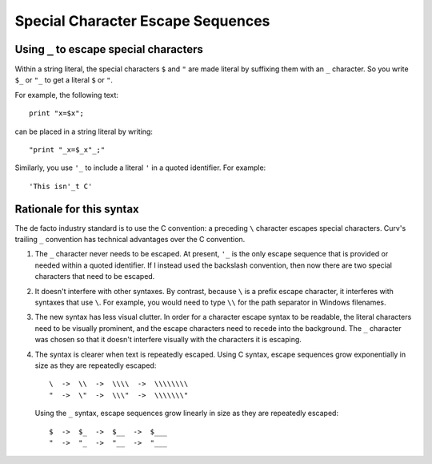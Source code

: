 Special Character Escape Sequences
==================================

Using ``_`` to escape special characters
----------------------------------------
Within a string literal, the special characters ``$`` and ``"``
are made literal by suffixing them with an ``_`` character.
So you write ``$_`` or ``"_`` to get a literal ``$`` or ``"``.

For example, the following text::

    print "x=$x";

can be placed in a string literal by writing::

    "print "_x=$_x"_;"

Similarly, you use ``'_`` to include a literal ``'`` in a quoted
identifier. For example::

    'This isn'_t C'

Rationale for this syntax
-------------------------
The de facto industry standard is to use the C convention: a preceding ``\``
character escapes special characters. Curv's trailing ``_`` convention has
technical advantages over the C convention.

1. The ``_`` character never needs to be escaped.
   At present, ``'_`` is the only escape sequence that is provided or needed
   within a quoted identifier. If I instead used the backslash convention,
   then now there are two special characters that need to be escaped.

2. It doesn't interfere with other syntaxes.
   By contrast, because ``\`` is a prefix escape character, it interferes
   with syntaxes that use ``\``. For example, you would need to type ``\\``
   for the path separator in Windows filenames.

3. The new syntax has less visual clutter.
   In order for a character escape syntax to be readable, the literal
   characters need to be visually prominent, and the escape characters
   need to recede into the background.
   The ``_`` character was chosen so that it doesn't interfere visually
   with the characters it is escaping.

4. The syntax is clearer when text is repeatedly escaped.
   Using C syntax, escape sequences grow exponentially in size as they
   are repeatedly escaped::

       \  ->  \\  ->  \\\\  ->  \\\\\\\\
       "  ->  \"  ->  \\\"  ->  \\\\\\\"

   Using the ``_`` syntax, escape sequences grow linearly in size as they
   are repeatedly escaped::

       $  ->  $_  ->  $__  ->  $___
       "  ->  "_  ->  "__  ->  "___
